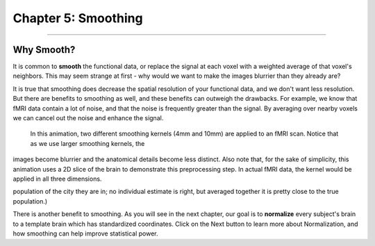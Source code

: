 .. _Smoothing.rst:
  
Chapter 5: Smoothing
=============

------

Why Smooth?
-----------

It is common to **smooth** the functional data, or replace the signal at each voxel with a weighted average of that voxel's neighbors. This may seem 
strange at first - why would we want to make the images blurrier than they already are?

It is true that smoothing does decrease the spatial resolution of your functional data, and we don't want less resolution. But there are benefits to 
smoothing as well, and these benefits can outweigh the drawbacks. For example, we know that fMRI data contain a lot of noise, and that the noise is 
frequently greater than the signal. By averaging over nearby voxels we can cancel out the noise and enhance the signal.


.. figure:: Smoothing_Demo.gif

  In this animation, two different smoothing kernels (4mm and 10mm) are applied to an fMRI scan. Notice that as we use larger smoothing kernels, the 
images become blurrier and the anatomical details become less distinct. Also note that, for the sake of simplicity, this animation uses a 2D slice of 
the brain to demonstrate this preprocessing step. In actual fMRI data, the kernel would be applied in all three dimensions.

.. (Talk about an example here of how averaging works to give rise to a true signal? I'm thinking about the example in which ten students are asked the 
population of the city they are in; no individual estimate is right, but averaged together it is pretty close to the true population.)

There is another benefit to smoothing. As you will see in the next chapter, our goal is to **normalize** every subject's brain to a template brain 
which has standardized coordinates. Click on the Next button to learn more about Normalization, and how smoothing can help improve statistical power.





